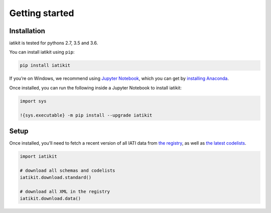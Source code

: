 Getting started
===============

Installation
------------

iatikit is tested for pythons 2.7, 3.5 and 3.6.

You can install iatikit using ``pip``:

.. code:: shell

    pip install iatikit

If you’re on Windows, we recommend using `Jupyter Notebook <https://jupyter.org/>`__, which you can get by `installing Anaconda <https://www.anaconda.com/distribution/#download-section>`__.

Once installed, you can run the following inside a Jupyter Notebook to install iatikit:

.. code:: python

    import sys

    !{sys.executable} -m pip install --upgrade iatikit

Setup
-----

Once installed, you’ll need to fetch a recent version of all IATI data
from `the registry <https://iatiregistry.org/>`__, as well as `the latest codelists <http://reference.iatistandard.org/codelists/>`__.

.. code:: python

    import iatikit

    # download all schemas and codelists
    iatikit.download.standard()

    # download all XML in the registry
    iatikit.download.data()
